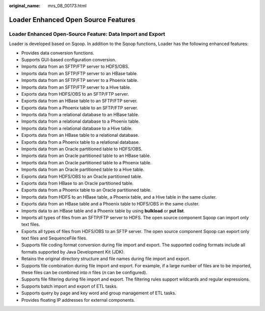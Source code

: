 :original_name: mrs_08_00173.html

.. _mrs_08_00173:

Loader Enhanced Open Source Features
====================================

Loader Enhanced Open-Source Feature: Data Import and Export
-----------------------------------------------------------

Loader is developed based on Sqoop. In addition to the Sqoop functions, Loader has the following enhanced features:

-  Provides data conversion functions.
-  Supports GUI-based configuration conversion.
-  Imports data from an SFTP/FTP server to HDFS/OBS.
-  Imports data from an SFTP/FTP server to an HBase table.
-  Imports data from an SFTP/FTP server to a Phoenix table.
-  Imports data from an SFTP/FTP server to a Hive table.
-  Exports data from HDFS/OBS to an SFTP/FTP server.
-  Exports data from an HBase table to an SFTP/FTP server.
-  Exports data from a Phoenix table to an SFTP/FTP server.
-  Imports data from a relational database to an HBase table.
-  Imports data from a relational database to a Phoenix table.
-  Imports data from a relational database to a Hive table.
-  Exports data from an HBase table to a relational database.
-  Exports data from a Phoenix table to a relational database.
-  Imports data from an Oracle partitioned table to HDFS/OBS.
-  Imports data from an Oracle partitioned table to an HBase table.
-  Imports data from an Oracle partitioned table to a Phoenix table.
-  Imports data from an Oracle partitioned table to a Hive table.
-  Exports data from HDFS/OBS to an Oracle partitioned table.
-  Exports data from HBase to an Oracle partitioned table.
-  Exports data from a Phoenix table to an Oracle partitioned table.
-  Imports data from HDFS to an HBase table, a Phoenix table, and a Hive table in the same cluster.
-  Exports data from an HBase table and a Phoenix table to HDFS/OBS in the same cluster.
-  Imports data to an HBase table and a Phoenix table by using **bulkload** or **put list**.
-  Imports all types of files from an SFTP/FTP server to HDFS. The open source component Sqoop can import only text files.
-  Exports all types of files from HDFS/OBS to an SFTP server. The open source component Sqoop can export only text files and SequenceFile files.
-  Supports file coding format conversion during file import and export. The supported coding formats include all formats supported by Java Development Kit (JDK).
-  Retains the original directory structure and file names during file import and export.
-  Supports file combination during file import and export. For example, if a large number of files are to be imported, these files can be combined into *n* files (*n* can be configured).
-  Supports file filtering during file import and export. The filtering rules support wildcards and regular expressions.
-  Supports batch import and export of ETL tasks.
-  Supports query by page and key word and group management of ETL tasks.
-  Provides floating IP addresses for external components.

